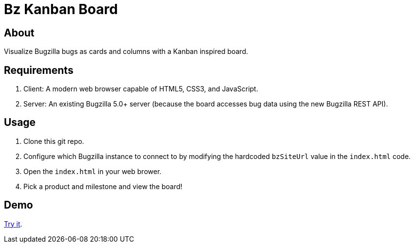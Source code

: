 = Bz Kanban Board

== About

Visualize Bugzilla bugs as cards and columns with a Kanban inspired board.

== Requirements

 . Client: A modern web browser capable of HTML5, CSS3, and JavaScript.
 . Server: An existing Bugzilla 5.0+ server (because the board accesses bug data using the new Bugzilla REST API).

== Usage

 . Clone this git repo.
 . Configure which Bugzilla instance to connect to by modifying the hardcoded `bzSiteUrl` value in the `index.html` code.
 . Open the `index.html` in your web brower.
 . Pick a product and milestone and view the board!

== Demo

https://rawgit.com/leif81/bzkanban/master/index.html?product=Bugzilla&milestone=Bugzilla+6.0&assignee=&site=https%3A%2F%2Fbugzilla.mozilla.org[Try it].
